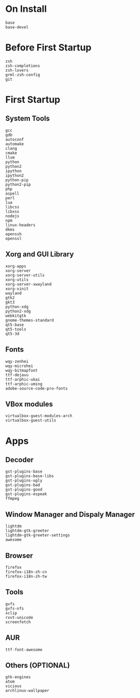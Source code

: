 * On Install
#+BEGIN_SRC
base
base-devel
#+END_SRC
* Before First Startup
#+BEGIN_SRC
zsh
zsh-completions
zsh-lovers
grml-zsh-config
git
#+END_SRC
* First Startup
** System Tools
#+BEGIN_SRC
gcc
gdb
autoconf
automake
clang
cmake
llvm
python
python2
ipython
ipython2
python-pip
python2-pip
php
aspell
perl
lua
libcss
libxss
nodejs
npm
linux-headers
dkms
openssh
openssl
#+END_SRC
  
** Xorg and GUI Library
#+BEGIN_SRC
xorg-apps
xorg-server
xorg-server-utils
xorg-utils
xorg-server-xwayland
xorg-xinit
wayland
gtk2
gkt3
python-xdg
python2-xdg
webkitgtk
gnome-themes-standard
qt5-base
qt5-tools
qt5-3d
#+END_SRC

** Fonts
#+BEGIN_SRC
wqy-zenhei
wqy-microhei
wqy-bitmapfont
ttf-dejavu
ttf-arphic-ukai
ttf-arphic-uming
adobe-source-code-pro-fonts
#+END_SRC

** VBox modules
#+BEGIN_SRC
virtualbox-guest-modules-arch
virtualbox-guest-utils
#+END_SRC

* Apps
** Decoder
#+BEGIN_SRC
gst-plugins-base
gst-plugins-base-libs
gst-plugins-ugly
gst-plugins-bad
gst-plugins-good
gst-plugins-espeak
ffmpeg
#+END_SRC

** Window Manager and Dispaly Manager
#+BEGIN_SRC
lightdm
lightdm-gtk-greeter
lightdm-gtk-greeter-settings
awesome
#+END_SRC

** Browser
#+BEGIN_SRC
firefox
firefox-i18n-zh-cn
firefox-i18n-zh-tw
#+END_SRC

** Tools
#+BEGIN_SRC
gvfs
gvfs-nfs
xclip
rxvt-unicode
screenfetch
#+END_SRC
** AUR
#+BEGIN_SRC
ttf-font-awesome
#+END_SRC
** Others (OPTIONAL)
#+BEGIN_SRC
gtk-engines
atom
vicious
archlinux-wallpaper
#+END_SRC

